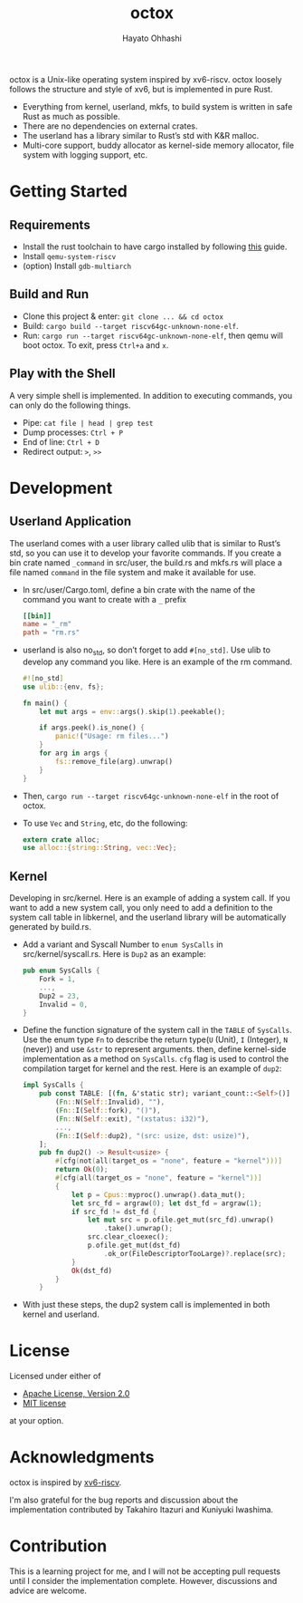 #+title: octox
#+author: Hayato Ohhashi
#+email: o8@vmm.dev

octox is a Unix-like operating system inspired by xv6-riscv. octox loosely
follows the structure and style of xv6, but is implemented in pure Rust.

[[https://vhs.charm.sh/vhs-6MQBIyAo3DpBrARBxHxL35.gif]]

- Everything from kernel, userland, mkfs, to build system is written in safe
  Rust as much as possible.
- There are no dependencies on external crates.
- The userland has a library similar to Rust’s std with K&R malloc.
- Multi-core support, buddy allocator as kernel-side memory allocator, file
  system with logging support, etc.

* Getting Started

** Requirements

- Install the rust toolchain to have cargo installed by following
  [[https://www.rust-lang.org/tools/install][this]] guide.
- Install ~qemu-system-riscv~
- (option) Install ~gdb-multiarch~

** Build and Run

- Clone this project & enter: ~git clone ... && cd octox~
- Build: ~cargo build --target riscv64gc-unknown-none-elf~.
- Run: ~cargo run --target riscv64gc-unknown-none-elf~, then qemu will boot
  octox. To exit, press ~Ctrl+a~ and ~x~.

** Play with the Shell

A very simple shell is implemented.
In addition to executing commands, you can only do the following things.

- Pipe: ~cat file | head | grep test~
- Dump processes: ~Ctrl + P~
- End of line: ~Ctrl + D~
- Redirect output: ~>~, ~>>~

* Development

** Userland Application

The userland comes with a user library called ulib that is similar to Rust’s
std, so you can use it to develop your favorite commands. If you create a bin
crate named ~_command~ in src/user, the build.rs and mkfs.rs will place a file
named ~command~ in the file system and make it available for use.

- In src/user/Cargo.toml, define a bin crate with the name of the command you
  want to create with a ~_~ prefix
  #+begin_src toml
    [[bin]]
    name = "_rm"
    path = "rm.rs"
  #+end_src
- userland is also no_std, so don’t forget to add ~#[no_std]~. Use ulib to
  develop any command you like. Here is an example of the rm command.
  #+begin_src rust
    #![no_std]
    use ulib::{env, fs};

    fn main() {
        let mut args = env::args().skip(1).peekable();

        if args.peek().is_none() {
            panic!("Usage: rm files...")
        }
        for arg in args {
            fs::remove_file(arg).unwrap()
        }
    }
  #+end_src
- Then, ~cargo run --target riscv64gc-unknown-none-elf~ in the root of octox.
- To use ~Vec~ and ~String~, etc, do the following:
  #+begin_src rust
    extern crate alloc;
    use alloc::{string::String, vec::Vec};
  #+end_src

** Kernel

Developing in src/kernel. Here is an example of adding a system call. If you
want to add a new system call, you only need to add a definition to the system
call table in libkernel, and the userland library will be automatically
generated by build.rs.

- Add a variant and Syscall Number to ~enum SysCalls~ in src/kernel/syscall.rs.
  Here is ~Dup2~ as an example:
  #+begin_src rust
    pub enum SysCalls {
        Fork = 1,
        ...,
        Dup2 = 23,
        Invalid = 0,
    }
  #+end_src
- Define the function signature of the system call in the ~TABLE~ of
  ~SysCalls~. Use the enum type ~Fn~ to describe the return type(~U~ (Unit),
  ~I~ (Integer), ~N~ (never)) and use ~&str~ to represent arguments. then,
  define kernel-side implementation as a method on ~SysCalls~. ~cfg~ flag is
  used to control the compilation target for kernel and the rest. Here is an
  example of ~dup2~:
  #+begin_src rust
    impl SysCalls {
        pub const TABLE: [(fn, &'static str); variant_count::<Self>()] = [
            (Fn::N(Self::Invalid), ""),
            (Fn::I(Self::fork), "()"),
            (Fn::N(Self::exit), "(xstatus: i32)"),
            ...,
            (Fn::I(Self::dup2), "(src: usize, dst: usize)"),
        ];
        pub fn dup2() -> Result<usize> {
            #[cfg(not(all(target_os = "none", feature = "kernel")))]
            return Ok(0);
            #[cfg(all(target_os = "none", feature = "kernel"))]
            {
                let p = Cpus::myproc().unwrap().data_mut();
                let src_fd = argraw(0); let dst_fd = argraw(1);
                if src_fd != dst_fd {
                    let mut src = p.ofile.get_mut(src_fd).unwrap()
                        .take().unwrap();
                    src.clear_cloexec();
                    p.ofile.get_mut(dst_fd)
                        .ok_or(FileDescriptorTooLarge)?.replace(src);
                }
                Ok(dst_fd)
            }
        }
  #+end_src
- With just these steps, the dup2 system call is implemented in both kernel and
  userland.

* License

Licensed under either of

- [[http://www.apache.org/licenses/LICENSE-2.0][Apache License, Version 2.0]]
- [[http://opensource.org/licenses/MIT][MIT license]]

at your option.

* Acknowledgments

octox is inspired by [[https://github.com/mit-pdos/xv6-riscv][xv6-riscv]].

I'm also grateful for the bug reports and discussion about the implementation
contributed by Takahiro Itazuri and Kuniyuki Iwashima.

* Contribution

This is a learning project for me, and I will not be accepting pull requests
until I consider the implementation complete. However, discussions and advice
are welcome.
